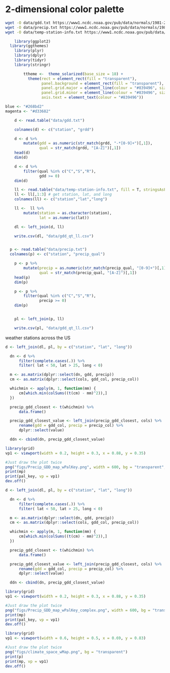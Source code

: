 #+PROPERTY:  header-args:R :cache no :results output :exports both :comments link :session *R* :eval yes
* 2-dimensional color palette
#+BEGIN_SRC sh
wget -O data/gdd.txt https://www1.ncdc.noaa.gov/pub/data/normals/1981-2010/supplemental/products/agricultural/ann-grdd-tb4886.txt
wget -O data/precip.txt https://www1.ncdc.noaa.gov/pub/data/normals/1981-2010/products/precipitation/ann-prcp-normal.txt
wget -O data/temp-station-info.txt https://www1.ncdc.noaa.gov/pub/data/normals/1981-2010/station-inventories/temp-inventory.txt
#+END_SRC

#+RESULTS:

#+begin_src R
    library(ggplot2)
  library(ggthemes)
    library(plyr)
    library(dplyr)
    library(tidyr)
    library(stringr)

        ttheme <-  theme_solarized(base_size = 18) +
          theme(rect = element_rect(fill = "transparent"),
                panel.background = element_rect(fill = "transparent"),
                panel.grid.major = element_line(colour = "#839496", size = .2),
                panel.grid.minor = element_line(colour = "#839496", size = .1),
                axis.text = element_text(colour = "#839496"))

blue <- "#268bd2"
magenta <- "#d33682"

    d <- read.table("data/gdd.txt")

    colnames(d) <- c("station", "grdd")

    d <- d %>%
        mutate(gdd = as.numeric(str_match(grdd, "-*[0-9]+")[,1]),
               qual = str_match(grdd, "[A-Z]")[,1])
    head(d)
    dim(d)

    d <- d %>%
        filter(qual %in% c("C","S","R"),
               gdd >= 0)
    dim(d)

    ll <- read.table("data/temp-station-info.txt", fill = T, stringsAsFactors = F)
    ll <- ll[,1:3] # get station, lat, and long
    colnames(ll) <- c("station","lat","long")

    ll <-  ll %>%
        mutate(station = as.character(station),
               lat = as.numeric(lat))

    dl <- left_join(d, ll)

    write.csv(dl, "data/gdd_qt_ll.csv")


  p <- read.table("data/precip.txt")
  colnames(p) <- c("station", "precip_qual")

    p <- p %>%
        mutate(precip = as.numeric(str_match(precip_qual, "[0-9]+")[,1]),
               qual = str_match(precip_qual, "[A-Z]")[,1])
    head(p)
    dim(p)

    p <- p %>%
        filter(qual %in% c("C","S","R"),
               precip >= 0)
    dim(p)


    pl <- left_join(p, ll)

    write.csv(pl, "data/gdd_qt_ll.csv")
#+end_src

#+RESULTS:
#+begin_example

Attaching package: ‘dplyr’

The following objects are masked from ‘package:plyr’:

    arrange, count, desc, failwith, id, mutate, rename, summarise,
    summarize

The following objects are masked from ‘package:stats’:

    filter, lag

The following objects are masked from ‘package:base’:

    intersect, setdiff, setequal, union
      station   grdd   gdd qual
1 AQW00061705 12073C 12073    C
2 CAW00064757  2636Q  2636    Q
3 CQC00914080 11168P 11168    P
4 CQC00914801 11656R 11656    R
5 FMC00914395 11423P 11423    P
6 FMC00914419 11860P 11860    P
[1] 7501    4
[1] 6340    4
Warning message:
In evalq(as.numeric(lat), <environment>) : NAs introduced by coercion
Joining, by = "station"
Warning message:
Column `station` joining factor and character vector, coercing into character vector
      station precip_qual precip qual
1 AQC00914000      21392R  21392    R
2 AQW00061705      12263C  12263    C
3 CAW00064757       3172Q   3172    Q
4 CQC00914080       8339P   8339    P
5 CQC00914801       9124R   9124    R
6 CQC00914855       6976P   6976    P
[1] 9307    4
[1] 7440    4
Joining, by = "station"
Warning message:
Column `station` joining factor and character vector, coercing into character vector
#+end_example

#+begin_src R :exports results :results graphics :file figs/precip_cont.png :bg transparent :width 600
    ggplot(dplyr::filter(pl, lat < 50, lat > 25, long < 0), aes(x = long, y = lat, color = precip)) +
        geom_point() +
      coord_map(projection = "albers", parameters = c(29,45)) +
      scale_color_continuous(name = "Precip",high = blue) +
      ttheme +
      theme(legend.position = c(.9,.23),
            text = element_text(size = 18),
            legend.direction = "vertical") +
      labs(x = "longitude", y = "latitude")
#+end_src

#+RESULTS:
[[file:figs/precip_cont.png]]
#+begin_src R :exports results :results graphics :file figs/gdd_cont.png :bg transparent :width 600
    ggplot(dplyr::filter(dl, lat < 50, lat > 25, long < 0), aes(x = long, y = lat, color = gdd)) +
        geom_point() +
      coord_map(projection = "albers", parameters = c(29,45)) +
      scale_color_continuous(name = "GDD",high = magenta) +
      ttheme +
      theme(legend.position = c(.9,.23),
            text = element_text(size = 18),
            legend.direction = "vertical") +
      labs(x = "longitude", y = "latitude")
#+end_src

#+RESULTS:
[[file:figs/gdd_cont.png]]
weather stations across the US

#+begin_src R :exports results :results graphics :file figs/hue_pal_simplest.png :bg transparent
    library(reshape2)
    blue <- "#268bd2"
    green <- "#859900"
    orange <- "#cb4b16"
    magenta <- "#d33682"

    x1 <- colorRampPalette(c("black", magenta), space = "rgb", interpolate = "spline")(50)
    x2 <- colorRampPalette(c(blue, green), space = "rgb", interpolate = "spline")(50)

    cols <- sapply(1:length(x1), function(i) {colorRampPalette(c(x1[i], x2[i]), space = "rgb",interpolate = "spline")(50) })

    colspace <- expand.grid(precip_col = seq(300,6700, length.out = 50), gdd_col = seq(2000,9000, length.out = 50))

    m <- melt(cols) %>%
        mutate(value = as.character(value))

    cols <- cbind(colspace, m)

    cols_p <- rename(cols, gdd = gdd_col, precip = precip_col)

  pal_key <-  ggplot(data = cols_p, aes(x = gdd/1000, y = precip/100)) +
        geom_raster(aes(fill = value)) +
        scale_fill_identity() +
        scale_x_continuous("GDD (th)") +
        scale_y_continuous("Precip (in)") +
        ttheme


  pal_key
#+end_src

#+RESULTS:
[[file:figs/hue_pal_simplest.png]]

#+begin_src R
d <- left_join(dl, pl, by = c("station", "lat", "long"))

  dn <- d %>%
      filter(complete.cases(.)) %>%
      filter( lat < 50, lat > 25, long < 0)

  m <- as.matrix(dplyr::select(dn, gdd, precip))
  cm <- as.matrix(dplyr::select(cols, gdd_col, precip_col))

  whichmin <- apply(m, 1, function(mm) {
      cm[which.min(colSums((t(cm) - mm)^2)),]
  })

  precip_gdd_closest <- t(whichmin) %>%
      data.frame()

  precip_gdd_closest_value <- left_join(precip_gdd_closest, cols) %>%
      rename(gdd = gdd_col, precip = precip_col) %>%
      dplyr::select(value)

  ddn <- cbind(dn, precip_gdd_closest_value)

#+end_src

#+RESULTS:
: Joining, by = c("gdd_col", "precip_col")


#+begin_src R :exports results :results graphics :file figs/gdd_precip_cont_simple.png :width 600 :height 400 :bg transparent

mp <-     ggplot(dplyr::filter(ddn, lat < 50, lat > 25, long < 0), aes(x = long, y = lat, color = value)) +
        geom_point(alpha = 1, size = 1) +
      coord_map(projection = "albers", parameters = c(29,45)) +
      scale_color_identity() +
      theme_bw() +
      theme(legend.position = c(.9,.23),
            text = element_text(size = 18),
            legend.direction = "vertical") +
      labs(x = "longitude", y = "latitude") +
ttheme

mp
#+end_src

#+RESULTS:
[[file:figs/gdd_precip_cont_simple.png]]

#+begin_src R
  library(grid)
  vp1 <- viewport(width = 0.2, height = 0.3, x = 0.88, y = 0.35)

  #Just draw the plot twice
  png("figs/Precip_GDD_map_wPalKey.png", width = 600, bg = "transparent", height = 400)
  print(mp)
  print(pal_key, vp = vp1)
  dev.off()

#+end_src

#+RESULTS:
: null device
:           1

[[file:figs/Precip_GDD_map_wPalKey.png]]



#+begin_src R :exports results :results graphics :file figs/hue_pal_complex.png
library(reshape2)
red <- "#dc322f"
  yellow <- "#b58900"
  blue <- "#268bd2"
  green <- "#859900"
  cyan <- "#2aa198"
  orange <- "#cb4b16"
 violet <- "#6c71c4"
 magenta <- "#d33682"

         x1 <- colorRampPalette(c(orange,orange, red, magenta, magenta), space = "rgb", interpolate = "spline")(50)
         x2 <- colorRampPalette(c(orange,  magenta), space = "rgb", interpolate = "spline")(50)
         x3 <- colorRampPalette(c(blue,  yellow), space = "rgb", interpolate = "spline")(50)
         x4 <- colorRampPalette(c(blue, green), space = "rgb", interpolate = "spline")(50)
         x5 <- colorRampPalette(c(violet, violet, cyan, green, green), space = "rgb", interpolate = "spline")(50)

         cols <- sapply(1:length(x1), function(i) {colorRampPalette(c(x1[i], x2[i], x3[i], x4[i], x5[i]), space = "rgb",interpolate = "spline")(50) })

         colspace <- expand.grid(precip_col = seq(300,6700, length.out = 50), gdd_col = seq(2000,9000, length.out = 50))

         m <- melt(cols) %>%
             mutate(value = as.character(value))

         cols <- cbind(colspace, m)

       cols_p <- rename(cols, gdd = gdd_col, precip = precip_col)

  pal_key <-  ggplot(data = cols_p, aes(x = gdd/1000, y = precip/100)) +
        geom_raster(aes(fill = value)) +
        scale_fill_identity() +
        scale_x_continuous("GDD (th)") +
        scale_y_continuous("Precip (in)") +
        ttheme


  pal_key

#+end_src

#+RESULTS:
[[file:figs/hue_pal_complex.png]]

#+begin_src R
d <- left_join(dl, pl, by = c("station", "lat", "long"))

  dn <- d %>%
      filter(complete.cases(.)) %>%
      filter( lat < 50, lat > 25, long < 0)

  m <- as.matrix(dplyr::select(dn, gdd, precip))
  cm <- as.matrix(dplyr::select(cols, gdd_col, precip_col))

  whichmin <- apply(m, 1, function(mm) {
      cm[which.min(colSums((t(cm) - mm)^2)),]
  })

  precip_gdd_closest <- t(whichmin) %>%
      data.frame()

  precip_gdd_closest_value <- left_join(precip_gdd_closest, cols) %>%
      rename(gdd = gdd_col, precip = precip_col) %>%
      dplyr::select(value)

  ddn <- cbind(dn, precip_gdd_closest_value)

#+end_src

#+RESULTS:
: Joining, by = c("gdd_col", "precip_col")

#+begin_src R :exports results :results graphics :file figs/gdd_precip_cont_complex.png :width 600 :height 400 :bg transparent

mp <-     ggplot(dplyr::filter(ddn, lat < 50, lat > 25, long < 0), aes(x = long, y = lat, color = value)) +
        geom_point(alpha = 1, size = 1) +
      coord_map(projection = "albers", parameters = c(29,45)) +
      scale_color_identity() +
      theme_bw() +
      theme(legend.position = c(.9,.23),
            text = element_text(size = 18),
            legend.direction = "vertical") +
      labs(x = "longitude", y = "latitude") +
ttheme

mp
#+end_src

#+RESULTS:
[[file:figs/gdd_precip_cont_complex.png]]

#+begin_src R
  library(grid)
  vp1 <- viewport(width = 0.2, height = 0.3, x = 0.88, y = 0.35)

  #Just draw the plot twice
  png("figs/Precip_GDD_map_wPalKey_complex.png", width = 600, bg = "transparent", height = 400)
  print(mp)
  print(pal_key, vp = vp1)
  dev.off()

#+end_src

#+RESULTS:
: null device
:           1

[[file:figs/Precip_GDD_map_wPalKey_complex.png]]

#+begin_src R :exports results :results graphics :file figs/gdd_precip_points_colored.png :bg transparent
  p <-       ggplot(data = ddn, aes(x = gdd, y = precip / 100, color = value)) +
          scale_color_identity() +
          geom_point(alpha = .9, size = .8)+
            theme_solarized(light = F, base_size = 18) +
      scale_y_continuous(name = "Precipitation (in)") +
      scale_x_continuous(name = "Growing Degree Days") +
      theme(axis.text = element_text(size = 18, color = "#839496"),
            rect = element_rect(fill = "transparent"),
            panel.background = element_rect(fill = "transparent"),
            panel.grid = element_blank())
p
#+end_src

#+RESULTS:
[[file:figs/gdd_precip_points_colored.png]]

#+begin_src R
  library(grid)
  vp1 <- viewport(width = 0.6, height = 0.5, x = 0.69, y = 0.83)

  #Just draw the plot twice
  png("figs/climate_space_wMap.png", bg = "transparent")
  print(p)
  print(mp, vp = vp1)
  dev.off()

#+end_src

#+RESULTS:
: null device
:           1

[[file:figs/climate_space_wMap.png]]

